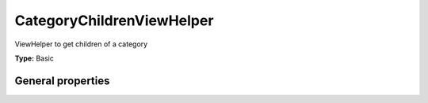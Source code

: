 CategoryChildrenViewHelper
-------------------------------

ViewHelper to get children of a category

**Type:** Basic


General properties
^^^^^^^^^^^^^^^^^^^^^^^

.. t3-field-list-table::
 :header-rows: 1

 - :Name: Name:
   :Type: Type:
   :Description: Description:
   :Default value: Default value:

 - :Name:
         \* as
   :Type:
         string
   :Description:
         name of the new object
   :Default value:
         

 - :Name:
         \* category
   :Type:
         integer
   :Description:
         category uid
   :Default value:

